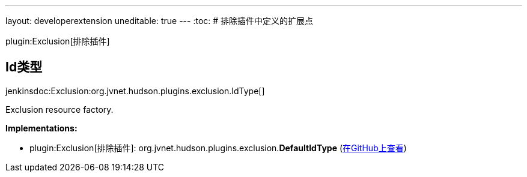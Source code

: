 ---
layout: developerextension
uneditable: true
---
:toc:
# 排除插件中定义的扩展点

plugin:Exclusion[排除插件]

## Id类型
+jenkinsdoc:Exclusion:org.jvnet.hudson.plugins.exclusion.IdType[]+

+++ Exclusion resource factory.+++


**Implementations:**

* plugin:Exclusion[排除插件]: org.+++<wbr/>+++jvnet.+++<wbr/>+++hudson.+++<wbr/>+++plugins.+++<wbr/>+++exclusion.+++<wbr/>+++**DefaultIdType** (link:https://github.com/jenkinsci/exclusion-plugin/search?q=DefaultIdType&type=Code[在GitHub上查看])

